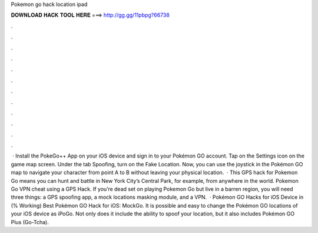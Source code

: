 Pokemon go hack location ipad

𝐃𝐎𝐖𝐍𝐋𝐎𝐀𝐃 𝐇𝐀𝐂𝐊 𝐓𝐎𝐎𝐋 𝐇𝐄𝐑𝐄 ===> http://gg.gg/11pbpg?66738

.

.

.

.

.

.

.

.

.

.

.

.

 · Install the PokeGo++ App on your iOS device and sign in to your Pokémon GO account. Tap on the Settings icon on the game map screen. Under the tab Spoofing, turn on the Fake Location. Now, you can use the joystick in the Pokémon GO map to navigate your character from point A to B without leaving your physical location.  · This GPS hack for Pokemon Go means you can hunt and battle in New York City’s Central Park, for example, from anywhere in the world. Pokemon Go VPN cheat using a GPS Hack. If you’re dead set on playing Pokemon Go but live in a barren region, you will need three things: a GPS spoofing app, a mock locations masking module, and a VPN.  · Pokémon GO Hacks for iOS Device in (% Working) Best Pokémon GO Hack for iOS: MockGo. It is possible and easy to change the Pokémon GO locations of your iOS device as iPoGo. Not only does it include the ability to spoof your location, but it also includes Pokémon GO Plus (Go-Tcha).